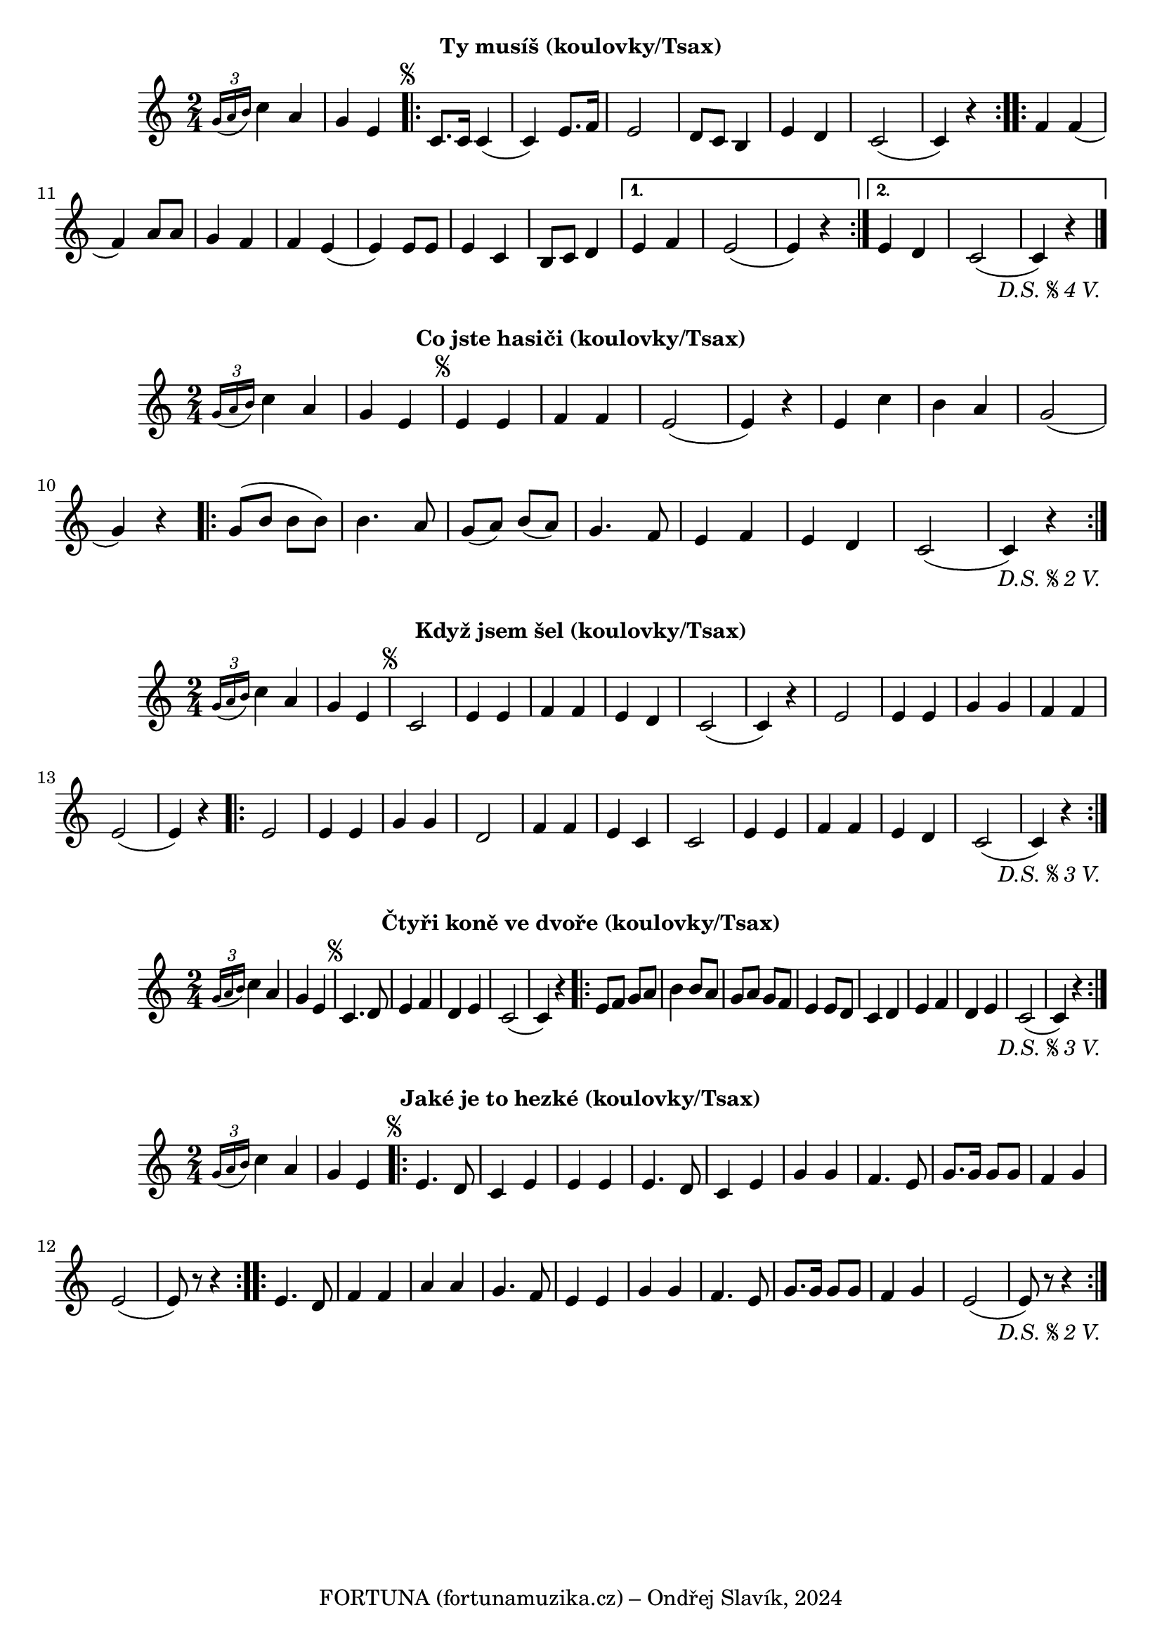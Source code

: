 \version "2.24.3"

\markup { \fill-line { \bold "Ty musíš (koulovky/Tsax)" } }
  \header {
    tagline = "FORTUNA (fortunamuzika.cz) – Ondřej Slavík, 2024" 
  }
\score {
  \new Staff {
    \time 2/4
    \key c \major
    \clef treble
    \relative c' {
	
      \grace {
        \tuplet 3/2 {
          g'16( a16 b16 )
        }
      }
      c4 a4
      g4 e4	
 
      \repeat segno 5 {
	\repeat volta 2 {
          c8. c16
	  c4 (c4)
	  e8. f16
	  e2
	  d8 c8 b4 
	  e4 d4
	  c2 (c4) r4
	}

        \repeat volta 2 {
          f4 f4
	  (f4) a8 a8 
	  g4 f4
	  f4 e4
	  (e4) e8 e8
	  e4 c4
	  b8 c8 d4
	}
  	\alternative {
    	{
      	  % Prima volta
    	  e4 f4
	  e2 (e4) r4
	}
    	{
          % Secunda volta
          e4 d4 
	  c2 (c4) r4
          \fine
	  \bar "|."
	}
        }
      }
    }
  }
  \header {
    title = "Když jsem šel"
    instrument = "Tenorsaxofon"
  }
}

\markup { \fill-line { \bold "Co jste hasiči (koulovky/Tsax)" } }
\score {
  \new Staff {
    \time 2/4
    \key c \major
    \clef treble
    \relative c' {
      \grace {
        \tuplet 3/2 {
          g'16( a16 b16 )
        }
      }
      c4 a4
      g4 e4

      \repeat segno 3 {
        e4 e4
        f4 f4
        e2 (e4) r4
        e4 c'4
        b4 a4 
        g2 (g4) r4
      
        \repeat volta 2 {
          g8 (b8 b8 b8)
          b4. a8 
          g8 (a8)
          b8 (a8) 
          g4. f8
          e4 f4
          e4 d4
          c2 (c4) r4
        }
          \fine
      }
    }
  }
  \header {
    title = "Co jste hasiči"
  }
}

\markup { \fill-line { \bold "Když jsem šel (koulovky/Tsax)" } }
\score {
  \new Staff {
    \time 2/4
    \key c \major
    \clef treble
    \relative c' {
	
      \grace {
        \tuplet 3/2 {
          g'16( a16 b16 )
        }
      }
      c4 a4
      g4 e4	
 
      \repeat segno 4 {
	c2
	e4 e4 
	f4 f4
	e4 d4 
	c2 (c4) r4
 	e2
	e4 e4 
	g4 g4 
	f4 f4
	e2 (e4) r4

        \repeat volta 2 {
          e2
	  e4 e4
	  g4 g4
	  d2
	  f4 f4 
	  e4 c4
	  c2
	  e4 e4 
	  f4 f4
	  e4 d4
	  c2 (c4) r4
        }
          \fine
      }
    }
  }
  \header {
    title = "Když jsem šel"
    instrument = "Tenorsaxofon"
  }
}

\markup { \fill-line { \bold "Čtyři koně ve dvoře (koulovky/Tsax)" } }
\score {
  \new Staff {
    \time 2/4
    \key c \major
    \clef treble
    \relative c' {
	
      \grace {
        \tuplet 3/2 {
          g'16( a16 b16 )
        }
      }
      c4 a4
      g4 e4	
 
      \repeat segno 4 {
        c4. d8
        e4 f4
        d4 e4
        c2
        (c4) r4

        \repeat volta 2 {
          e8 f8 g8 a8
          b4 b8 a8
          g8 a8 g8 f8
          e4 e8 d8
          c4 d4
          e4 f4
          d4 e4
          c2
	  (c4) r4
        }
          \fine
      }
    }
  }
  \header {
    title = "Čtyři koně ve dvoře"
    instrument = "Tenorsaxofon"
  }
}

\markup { \fill-line { \bold "Jaké je to hezké (koulovky/Tsax)" } }
\score {
  \new Staff {
    \time 2/4
    \key c \major
    \clef treble
    \relative c' {
	
      \grace {
        \tuplet 3/2 {
          g'16( a16 b16 )
        }
      }
      c4 a4
      g4 e4	
 
      \repeat segno 3 {
	
	\repeat volta 2 {
	  e4. d8
	  c4 e4
  	  e4 e4 
 	  e4. d8
	  c4 e4
	  g4 g4
	  f4. e8
	  g8. g16 g8 g8
	  f4 g4 
	  e2 (e8) r8 r4
	}        

        \repeat volta 2 {
          e4. d8
	  f4 f4
	  a4 a4 
	  g4. f8
	  e4 e4
	  g4 g4
	  f4. e8
	  g8. g16 g8 g8
	  f4 g4 
	  e2 (e8) r8 r4
	}
          \fine
      }
    }
  }
  \header {
    title = "Jaké je to hezké"
  }
}

